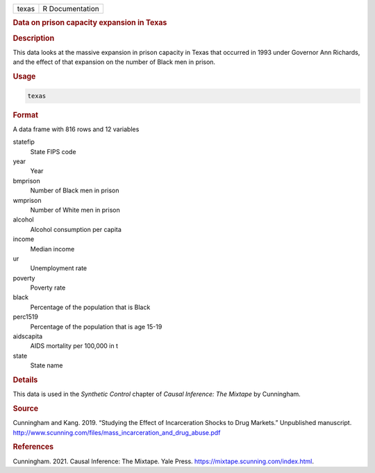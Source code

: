 .. container::

   ===== ===============
   texas R Documentation
   ===== ===============

   .. rubric:: Data on prison capacity expansion in Texas
      :name: texas

   .. rubric:: Description
      :name: description

   This data looks at the massive expansion in prison capacity in Texas
   that occurred in 1993 under Governor Ann Richards, and the effect of
   that expansion on the number of Black men in prison.

   .. rubric:: Usage
      :name: usage

   .. code:: R

      texas

   .. rubric:: Format
      :name: format

   A data frame with 816 rows and 12 variables

   statefip
      State FIPS code

   year
      Year

   bmprison
      Number of Black men in prison

   wmprison
      Number of White men in prison

   alcohol
      Alcohol consumption per capita

   income
      Median income

   ur
      Unemployment rate

   poverty
      Poverty rate

   black
      Percentage of the population that is Black

   perc1519
      Percentage of the population that is age 15-19

   aidscapita
      AIDS mortality per 100,000 in t

   state
      State name

   .. rubric:: Details
      :name: details

   This data is used in the *Synthetic Control* chapter of *Causal
   Inference: The Mixtape* by Cunningham.

   .. rubric:: Source
      :name: source

   Cunningham and Kang. 2019. “Studying the Effect of Incarceration
   Shocks to Drug Markets.” Unpublished manuscript.
   http://www.scunning.com/files/mass_incarceration_and_drug_abuse.pdf

   .. rubric:: References
      :name: references

   Cunningham. 2021. Causal Inference: The Mixtape. Yale Press.
   https://mixtape.scunning.com/index.html.
